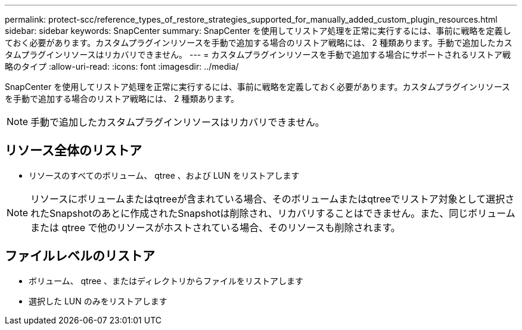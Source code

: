 ---
permalink: protect-scc/reference_types_of_restore_strategies_supported_for_manually_added_custom_plugin_resources.html 
sidebar: sidebar 
keywords: SnapCenter 
summary: SnapCenter を使用してリストア処理を正常に実行するには、事前に戦略を定義しておく必要があります。カスタムプラグインリソースを手動で追加する場合のリストア戦略には、 2 種類あります。手動で追加したカスタムプラグインリソースはリカバリできません。 
---
= カスタムプラグインリソースを手動で追加する場合にサポートされるリストア戦略のタイプ
:allow-uri-read: 
:icons: font
:imagesdir: ../media/


[role="lead"]
SnapCenter を使用してリストア処理を正常に実行するには、事前に戦略を定義しておく必要があります。カスタムプラグインリソースを手動で追加する場合のリストア戦略には、 2 種類あります。


NOTE: 手動で追加したカスタムプラグインリソースはリカバリできません。



== リソース全体のリストア

* リソースのすべてのボリューム、 qtree 、および LUN をリストアします



NOTE: リソースにボリュームまたはqtreeが含まれている場合、そのボリュームまたはqtreeでリストア対象として選択されたSnapshotのあとに作成されたSnapshotは削除され、リカバリすることはできません。また、同じボリュームまたは qtree で他のリソースがホストされている場合、そのリソースも削除されます。



== ファイルレベルのリストア

* ボリューム、 qtree 、またはディレクトリからファイルをリストアします
* 選択した LUN のみをリストアします

